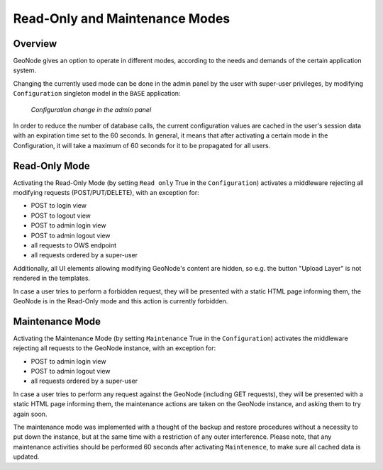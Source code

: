 ===============================
Read-Only and Maintenance Modes
===============================

Overview
========

GeoNode gives an option to operate in different modes, according to the needs and demands of the certain application system.

Changing the currently used mode can be done in the admin panel by the user with super-user privileges, by modifying
``Configuration`` singleton model in the ``BASE`` application:

  .. figure:: img/configuration_admin_panel.png
      :align: center

      *Configuration change in the admin panel*

In order to reduce the number of database calls, the current configuration values are cached in the user's session data with
an expiration time set to the 60 seconds. In general, it means that after activating a certain mode in the Configuration,
it will take a maximum of 60 seconds for it to be propagated for all users.

Read-Only Mode
==============

Activating the Read-Only Mode (by setting ``Read only`` True in the ``Configuration``) activates a middleware rejecting all modifying requests
(POST/PUT/DELETE), with an exception for:

- POST to login view
- POST to logout view
- POST to admin login view
- POST to admin logout view
- all requests to OWS endpoint
- all requests ordered by a super-user

Additionally, all UI elements allowing modifying GeoNode's content are hidden, so e.g. the button "Upload Layer" is not rendered in the templates.

In case a user tries to perform a forbidden request, they will be presented with a static HTML page informing them, the GeoNode is in the Read-Only
mode and this action is currently forbidden.

Maintenance Mode
================

Activating the Maintenance Mode (by setting ``Maintenance`` True in the ``Configuration``) activates the middleware rejecting all requests
to the GeoNode instance, with an exception for:

- POST to admin login view
- POST to admin logout view
- all requests ordered by a super-user

In case a user tries to perform any request against the GeoNode (including GET requests), they will be presented with a static HTML page informing
them, the maintenance actions are taken on the GeoNode instance, and asking them to try again soon.

The maintenance mode was implemented with a thought of the backup and restore procedures without a necessity to put down the instance,
but at the same time with a restriction of any outer interference.
Please note, that any maintenance activities should be performed 60 seconds after activating ``Maintenence``, to make sure all cached
data is updated.
